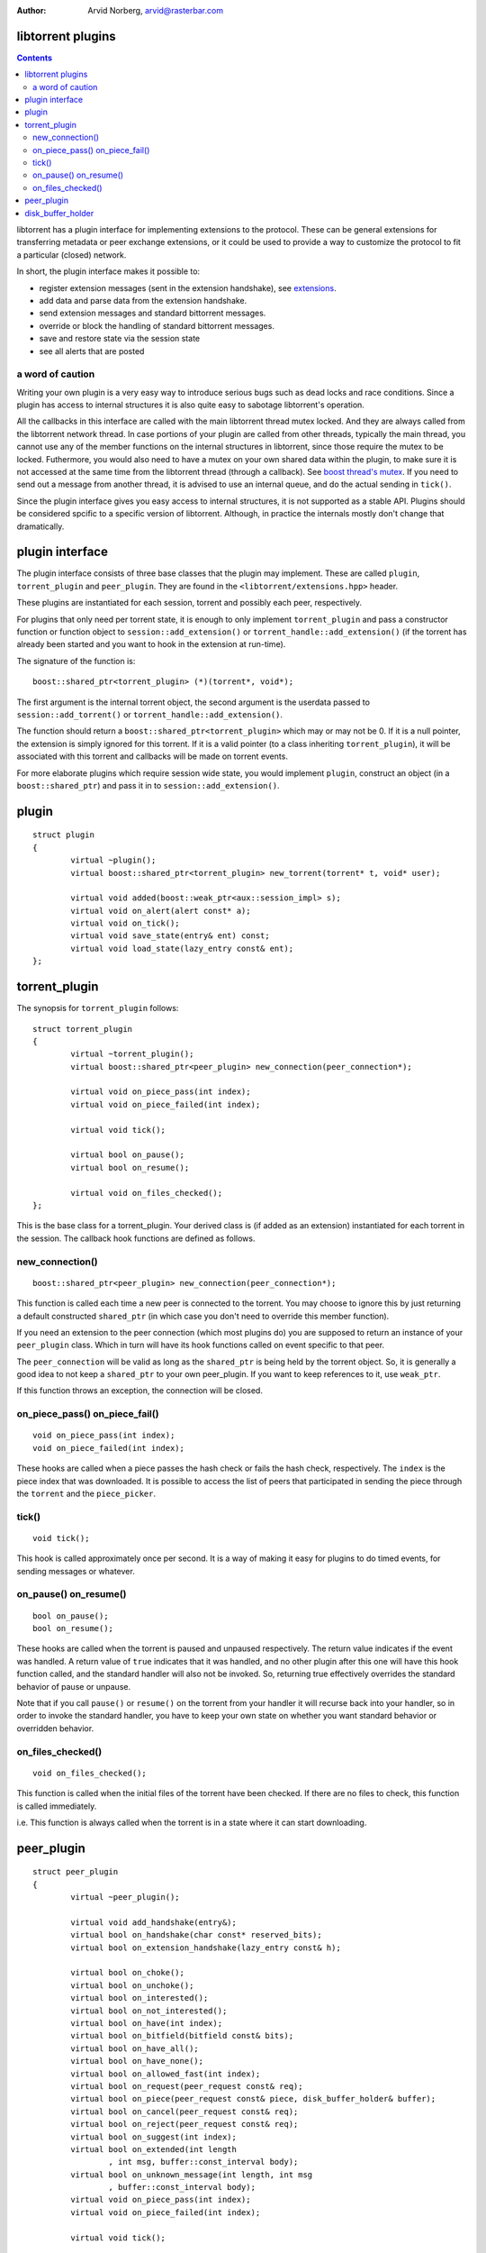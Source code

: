 :Author: Arvid Norberg, arvid@rasterbar.com

libtorrent plugins
==================

.. contents::

libtorrent has a plugin interface for implementing extensions to the protocol.
These can be general extensions for transferring metadata or peer exchange
extensions, or it could be used to provide a way to customize the protocol
to fit a particular (closed) network.

In short, the plugin interface makes it possible to:

* register extension messages (sent in the extension handshake), see
  extensions_.
* add data and parse data from the extension handshake.
* send extension messages and standard bittorrent messages.
* override or block the handling of standard bittorrent messages.
* save and restore state via the session state
* see all alerts that are posted

.. _extensions: extension_protocol.html

a word of caution
-----------------

Writing your own plugin is a very easy way to introduce serious bugs such as
dead locks and race conditions. Since a plugin has access to internal
structures it is also quite easy to sabotage libtorrent's operation.

All the callbacks in this interface are called with the main libtorrent thread
mutex locked. And they are always called from the libtorrent network thread. In
case portions of your plugin are called from other threads, typically the main
thread, you cannot use any of the member functions on the internal structures
in libtorrent, since those require the mutex to be locked. Futhermore, you would
also need to have a mutex on your own shared data within the plugin, to make
sure it is not accessed at the same time from the libtorrent thread (through a
callback). See `boost thread's mutex`_. If you need to send out a message from
another thread, it is advised to use an internal queue, and do the actual
sending in ``tick()``.

Since the plugin interface gives you easy access to internal structures, it
is not supported as a stable API. Plugins should be considered spcific to a
specific version of libtorrent. Although, in practice the internals mostly
don't change that dramatically.

.. _`boost thread's mutex`: http://www.boost.org/doc/html/mutex.html


plugin interface
================

The plugin interface consists of three base classes that the plugin may
implement. These are called ``plugin``, ``torrent_plugin`` and ``peer_plugin``.
They are found in the ``<libtorrent/extensions.hpp>`` header.

These plugins are instantiated for each session, torrent and possibly each peer,
respectively.

For plugins that only need per torrent state, it is enough to only implement
``torrent_plugin`` and pass a constructor function or function object to
``session::add_extension()`` or ``torrent_handle::add_extension()`` (if the
torrent has already been started and you want to hook in the extension at
run-time).

The signature of the function is::

	boost::shared_ptr<torrent_plugin> (*)(torrent*, void*);

The first argument is the internal torrent object, the second argument
is the userdata passed to ``session::add_torrent()`` or
``torrent_handle::add_extension()``.

The function should return a ``boost::shared_ptr<torrent_plugin>`` which
may or may not be 0. If it is a null pointer, the extension is simply ignored
for this torrent. If it is a valid pointer (to a class inheriting
``torrent_plugin``), it will be associated with this torrent and callbacks
will be made on torrent events.

For more elaborate plugins which require session wide state, you would
implement ``plugin``, construct an object (in a ``boost::shared_ptr``) and pass
it in to ``session::add_extension()``.

plugin
======

::

	struct plugin
	{
		virtual ~plugin();
		virtual boost::shared_ptr<torrent_plugin> new_torrent(torrent* t, void* user);

		virtual void added(boost::weak_ptr<aux::session_impl> s);
		virtual void on_alert(alert const* a);
		virtual void on_tick();
		virtual void save_state(entry& ent) const;
		virtual void load_state(lazy_entry const& ent);
	};


torrent_plugin
==============

The synopsis for ``torrent_plugin`` follows::

	struct torrent_plugin
	{
		virtual ~torrent_plugin();
		virtual boost::shared_ptr<peer_plugin> new_connection(peer_connection*);

		virtual void on_piece_pass(int index);
		virtual void on_piece_failed(int index);

		virtual void tick();

		virtual bool on_pause();
		virtual bool on_resume();

		virtual void on_files_checked();
	};

This is the base class for a torrent_plugin. Your derived class is (if added
as an extension) instantiated for each torrent in the session. The callback
hook functions are defined as follows.


new_connection()
----------------

::

	boost::shared_ptr<peer_plugin> new_connection(peer_connection*);

This function is called each time a new peer is connected to the torrent. You
may choose to ignore this by just returning a default constructed
``shared_ptr`` (in which case you don't need to override this member
function).

If you need an extension to the peer connection (which most plugins do) you
are supposed to return an instance of your ``peer_plugin`` class. Which in
turn will have its hook functions called on event specific to that peer.

The ``peer_connection`` will be valid as long as the ``shared_ptr`` is being
held by the torrent object. So, it is generally a good idea to not keep a
``shared_ptr`` to your own peer_plugin. If you want to keep references to it,
use ``weak_ptr``.

If this function throws an exception, the connection will be closed.

on_piece_pass() on_piece_fail()
-------------------------------

::

	void on_piece_pass(int index);
	void on_piece_failed(int index);

These hooks are called when a piece passes the hash check or fails the hash
check, respectively. The ``index`` is the piece index that was downloaded.
It is possible to access the list of peers that participated in sending the
piece through the ``torrent`` and the ``piece_picker``.

tick()
------

::

	void tick();

This hook is called approximately once per second. It is a way of making it
easy for plugins to do timed events, for sending messages or whatever.


on_pause() on_resume()
----------------------

::

	bool on_pause();
	bool on_resume();

These hooks are called when the torrent is paused and unpaused respectively.
The return value indicates if the event was handled. A return value of
``true`` indicates that it was handled, and no other plugin after this one
will have this hook function called, and the standard handler will also not be
invoked. So, returning true effectively overrides the standard behavior of
pause or unpause.

Note that if you call ``pause()`` or ``resume()`` on the torrent from your
handler it will recurse back into your handler, so in order to invoke the
standard handler, you have to keep your own state on whether you want standard
behavior or overridden behavior.

on_files_checked()
------------------

::

	void on_files_checked();

This function is called when the initial files of the torrent have been
checked. If there are no files to check, this function is called immediately.

i.e. This function is always called when the torrent is in a state where it
can start downloading.


peer_plugin
===========

::

	struct peer_plugin
	{
		virtual ~peer_plugin();

		virtual void add_handshake(entry&);
		virtual bool on_handshake(char const* reserved_bits);
		virtual bool on_extension_handshake(lazy_entry const& h);

		virtual bool on_choke();
		virtual bool on_unchoke();
		virtual bool on_interested();
		virtual bool on_not_interested();
		virtual bool on_have(int index);
		virtual bool on_bitfield(bitfield const& bits);
		virtual bool on_have_all();
		virtual bool on_have_none();
		virtual bool on_allowed_fast(int index);
		virtual bool on_request(peer_request const& req);
		virtual bool on_piece(peer_request const& piece, disk_buffer_holder& buffer);
		virtual bool on_cancel(peer_request const& req);
		virtual bool on_reject(peer_request const& req);
		virtual bool on_suggest(int index);
		virtual bool on_extended(int length
			, int msg, buffer::const_interval body);
		virtual bool on_unknown_message(int length, int msg
			, buffer::const_interval body);
		virtual void on_piece_pass(int index);
		virtual void on_piece_failed(int index);

		virtual void tick();

		virtual bool write_request(peer_request const& r);
	};

disk_buffer_holder
==================

::

	struct disk_buffer_holder
	{
		disk_buffer_holder(aux::session_impl& s, char* b);
		~disk_buffer_holder();
		char* release();
		char* buffer();
	};

The disk buffer holder acts like a ``scoped_ptr`` that frees a disk buffer
when it's destructed, unless it's released. ``release`` returns the disk
buffer and transferres ownership and responsibility to free it to the caller.

A disk buffer is freed by passing it to ``session_impl::free_disk_buffer()``.

``buffer()`` returns the pointer without transferring responsibility. If
this buffer has been released, ``buffer()`` will return 0.

